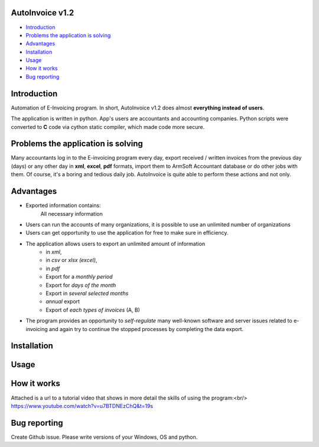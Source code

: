 .. image:: https://github.com/LevonPython/AutoInvoice/blob/master/icon10.ico
   :align: center
   :target: https://github.com/LevonPython/AutoInvoice
   :alt: AutoInvoice Logo

   
============
AutoInvoice v1.2
============
- `Introduction`_
- `Problems the application is solving`_
- `Advantages`_
- `Installation`_
- `Usage`_
- `How it works`_
- `Bug reporting`_
============
Introduction
============
Automation of E-Invoicing program.
In short, AutoInvoice v1.2 does almost **everything instead of users**.

The application is written in python. App's users are accountants and accounting companies.
Python scripts were converted to **C** code via cython static compiler, which made code more secure.

============
Problems the application is solving
============
Many accountants log in to the E-invoicing program every day, export  received / written invoices from the previous day (days) or any other day in **xml**, **excel**, **pdf** formats, import them to ArmSoft Accountant database or do other jobs with them.
Of course, it's a boring and tedious daily job.
AutoInvoice is quite able to perform these actions and not only.

============
Advantages
============
- Exported information contains:
   All necessary information
- Users can run the accounts of many organizations, it is possible to use an unlimited number of organizations
- Users can get opportunity to use the application for free to make sure in efficiency.
- The application allows users to export an unlimited amount of information
   - in *xml*,
   - in *csv* or *xlsx (excel)*,
   - in *pdf*
   - Export for a *monthly period*
   - Export for *days of the month*
   - Export in *several selected months*
   - *annual* export
   - Export of *each types of invoices* (A, B)
- The program provides an opportunity to *self-regulate* many well-known software and server issues related to e-invoicing and again try to continue the stopped processes by completing the data export.

============
Installation
============

============
Usage
============ 
.. image:: https://github.com/LevonPython/AutoInvoice/blob/master/Autoinvoice%201.1.png
   :align: center
   :target: https://www.youtube.com/watch?v=u7BTDNEzChQ&t=19s
   :alt: AutoInvoice Logo  


============
How it works
============
Attached is a url to a tutorial video that shows in more detail the skills of using the program:<br/>
https://www.youtube.com/watch?v=u7BTDNEzChQ&t=19s

============
Bug reporting
============
Create Github issue. Please write versions of your Windows, OS and python.
